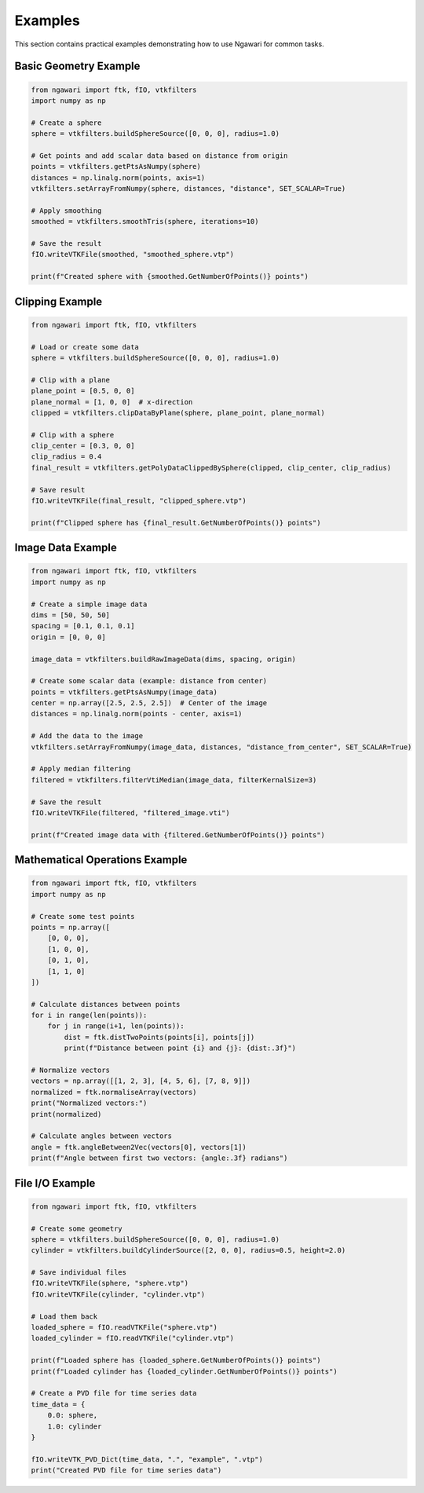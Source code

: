 Examples
========

This section contains practical examples demonstrating how to use Ngawari for common tasks.

Basic Geometry Example
---------------------

.. code-block:: python

   from ngawari import ftk, fIO, vtkfilters
   import numpy as np
   
   # Create a sphere
   sphere = vtkfilters.buildSphereSource([0, 0, 0], radius=1.0)
   
   # Get points and add scalar data based on distance from origin
   points = vtkfilters.getPtsAsNumpy(sphere)
   distances = np.linalg.norm(points, axis=1)
   vtkfilters.setArrayFromNumpy(sphere, distances, "distance", SET_SCALAR=True)
   
   # Apply smoothing
   smoothed = vtkfilters.smoothTris(sphere, iterations=10)
   
   # Save the result
   fIO.writeVTKFile(smoothed, "smoothed_sphere.vtp")
   
   print(f"Created sphere with {smoothed.GetNumberOfPoints()} points")

Clipping Example
---------------

.. code-block:: python

   from ngawari import ftk, fIO, vtkfilters
   
   # Load or create some data
   sphere = vtkfilters.buildSphereSource([0, 0, 0], radius=1.0)
   
   # Clip with a plane
   plane_point = [0.5, 0, 0]
   plane_normal = [1, 0, 0]  # x-direction
   clipped = vtkfilters.clipDataByPlane(sphere, plane_point, plane_normal)
   
   # Clip with a sphere
   clip_center = [0.3, 0, 0]
   clip_radius = 0.4
   final_result = vtkfilters.getPolyDataClippedBySphere(clipped, clip_center, clip_radius)
   
   # Save result
   fIO.writeVTKFile(final_result, "clipped_sphere.vtp")
   
   print(f"Clipped sphere has {final_result.GetNumberOfPoints()} points")

Image Data Example
-----------------

.. code-block:: python

   from ngawari import ftk, fIO, vtkfilters
   import numpy as np
   
   # Create a simple image data
   dims = [50, 50, 50]
   spacing = [0.1, 0.1, 0.1]
   origin = [0, 0, 0]
   
   image_data = vtkfilters.buildRawImageData(dims, spacing, origin)
   
   # Create some scalar data (example: distance from center)
   points = vtkfilters.getPtsAsNumpy(image_data)
   center = np.array([2.5, 2.5, 2.5])  # Center of the image
   distances = np.linalg.norm(points - center, axis=1)
   
   # Add the data to the image
   vtkfilters.setArrayFromNumpy(image_data, distances, "distance_from_center", SET_SCALAR=True)
   
   # Apply median filtering
   filtered = vtkfilters.filterVtiMedian(image_data, filterKernalSize=3)
   
   # Save the result
   fIO.writeVTKFile(filtered, "filtered_image.vti")
   
   print(f"Created image data with {filtered.GetNumberOfPoints()} points")

Mathematical Operations Example
------------------------------

.. code-block:: python

   from ngawari import ftk, fIO, vtkfilters
   import numpy as np
   
   # Create some test points
   points = np.array([
       [0, 0, 0],
       [1, 0, 0],
       [0, 1, 0],
       [1, 1, 0]
   ])
   
   # Calculate distances between points
   for i in range(len(points)):
       for j in range(i+1, len(points)):
           dist = ftk.distTwoPoints(points[i], points[j])
           print(f"Distance between point {i} and {j}: {dist:.3f}")
   
   # Normalize vectors
   vectors = np.array([[1, 2, 3], [4, 5, 6], [7, 8, 9]])
   normalized = ftk.normaliseArray(vectors)
   print("Normalized vectors:")
   print(normalized)
   
   # Calculate angles between vectors
   angle = ftk.angleBetween2Vec(vectors[0], vectors[1])
   print(f"Angle between first two vectors: {angle:.3f} radians")

File I/O Example
---------------

.. code-block:: python

   from ngawari import ftk, fIO, vtkfilters
   
   # Create some geometry
   sphere = vtkfilters.buildSphereSource([0, 0, 0], radius=1.0)
   cylinder = vtkfilters.buildCylinderSource([2, 0, 0], radius=0.5, height=2.0)
   
   # Save individual files
   fIO.writeVTKFile(sphere, "sphere.vtp")
   fIO.writeVTKFile(cylinder, "cylinder.vtp")
   
   # Load them back
   loaded_sphere = fIO.readVTKFile("sphere.vtp")
   loaded_cylinder = fIO.readVTKFile("cylinder.vtp")
   
   print(f"Loaded sphere has {loaded_sphere.GetNumberOfPoints()} points")
   print(f"Loaded cylinder has {loaded_cylinder.GetNumberOfPoints()} points")
   
   # Create a PVD file for time series data
   time_data = {
       0.0: sphere,
       1.0: cylinder
   }
   
   fIO.writeVTK_PVD_Dict(time_data, ".", "example", ".vtp")
   print("Created PVD file for time series data") 